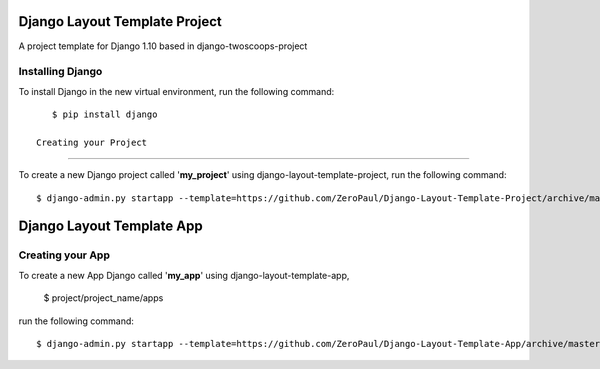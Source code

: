 ==============================
Django Layout Template Project
==============================

A project template for Django 1.10
based in django-twoscoops-project

Installing Django
=================

To install Django in the new virtual environment, run the following command::

    $ pip install django

 Creating your Project
======================

To create a new Django project called '**my_project**' using django-layout-template-project, run the following command::

    $ django-admin.py startapp --template=https://github.com/ZeroPaul/Django-Layout-Template-Project/archive/master.zip --extension=py,rst,html my_project


==============================
Django Layout Template App
==============================


Creating your App
=====================

To create a new App Django called '**my_app**' using django-layout-template-app, 
    
    $ project/project_name/apps

run the following command::

    $ django-admin.py startapp --template=https://github.com/ZeroPaul/Django-Layout-Template-App/archive/master.zip --extension=py,rst,html my_app
